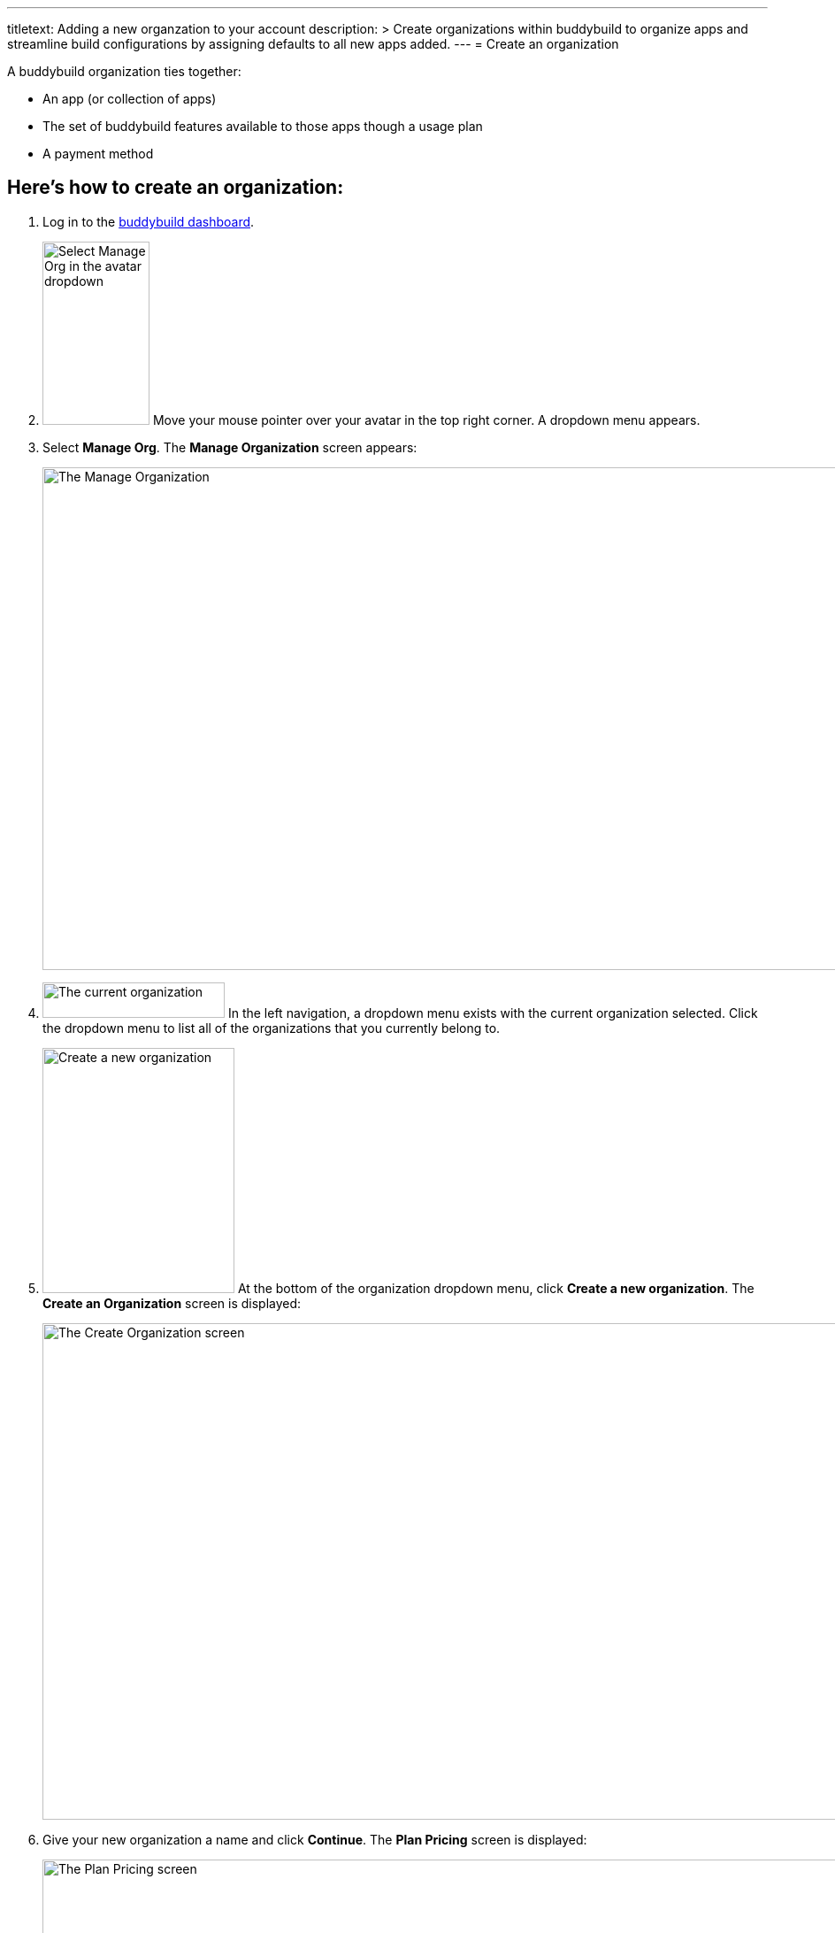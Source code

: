 --- 
titletext: Adding a new organzation to your account
description: >
  Create organizations within buddybuild to organize apps and streamline build
  configurations by assigning defaults to all new apps added.
---
= Create an organization

A buddybuild organization ties together:

- An app (or collection of apps)
- The set of buddybuild features available to those apps though a usage
  plan
- A payment method

== Here's how to create an organization:

. Log in to the link:https://dashboard.buddybuild.com/[buddybuild
  dashboard].

. image:../_img/dropdown-user-manage_org.png["Select Manage Org in the
  avatar dropdown",121,207,role="right"]
  Move your mouse pointer over your avatar in the top right corner. A
  dropdown menu appears.

. Select **Manage Org**. The **Manage Organization** screen appears:
+
image:../_img/screen-manage_org.png["The Manage Organization", 1280, 568,
role="frame"]

. image:../_img/dropdown-organizations.png["The current organization", 206,
40, role="right"]
  In the left navigation, a dropdown menu exists with the current
  organization selected. Click the dropdown menu to list all of the
  organizations that you currently belong to.

. image:img/dropdown-organizations-create_new.png["Create a new
organization", 217, 277, role="right"]
  At the bottom of the organization dropdown menu, click **Create a
  new organization**. The **Create an Organization** screen is
  displayed:
+
image:img/screen-create_organization.png["The Create Organization
screen", 1280, 561, role="frame"]

. Give your new organization a name and click **Continue**.
  The **Plan Pricing** screen is displayed:
+
image:img/screen-plan_pricing.png["The Plan Pricing screen", 1280, 952,
role="frame"]

. Select from one of our plans by clicking the appropriate **Choose
  plan** button, including the free tier. If you'd prefer to discuss a
  plan customized to your needs, click the **Let's talk** button.
+
If you have any questions about our plans, or would like to inquire
about a custom plan, please don't hesitate to
link:mailto:support@buddybuild.com[get in touch!]
+
The **Payment details** screen is displayed:
+
image:img/screen-payment_details.png["The Payment Details screen", 1280,
1024, role="frame"]

. Enter your payment details, and click **Save Payment Info**.
  The **Payment Summary** screen is displayed:
+
image:img/screen-payment_summary.png["The Payment Summary
screen", 1280, 658, role="frame"]

. Review your payment summary, adjust the billing frequency (optional),
  and click **Pay now**. The **Payment Confirmation** screen is
  displayed:
+
image:img/screen-payment_confirmation.png["The Payment Confirmation
screen", 1280, 556, role="frame"]

. Click **Continue** to return to the **Manage Organization** screen.

That's it! You have created a new organization. The next time you add an
app, you will have the option of adding it directly to your new
organization. Alternatively, you can also
link:transfer_apps.adoc[transfer apps from one organization to another.]
